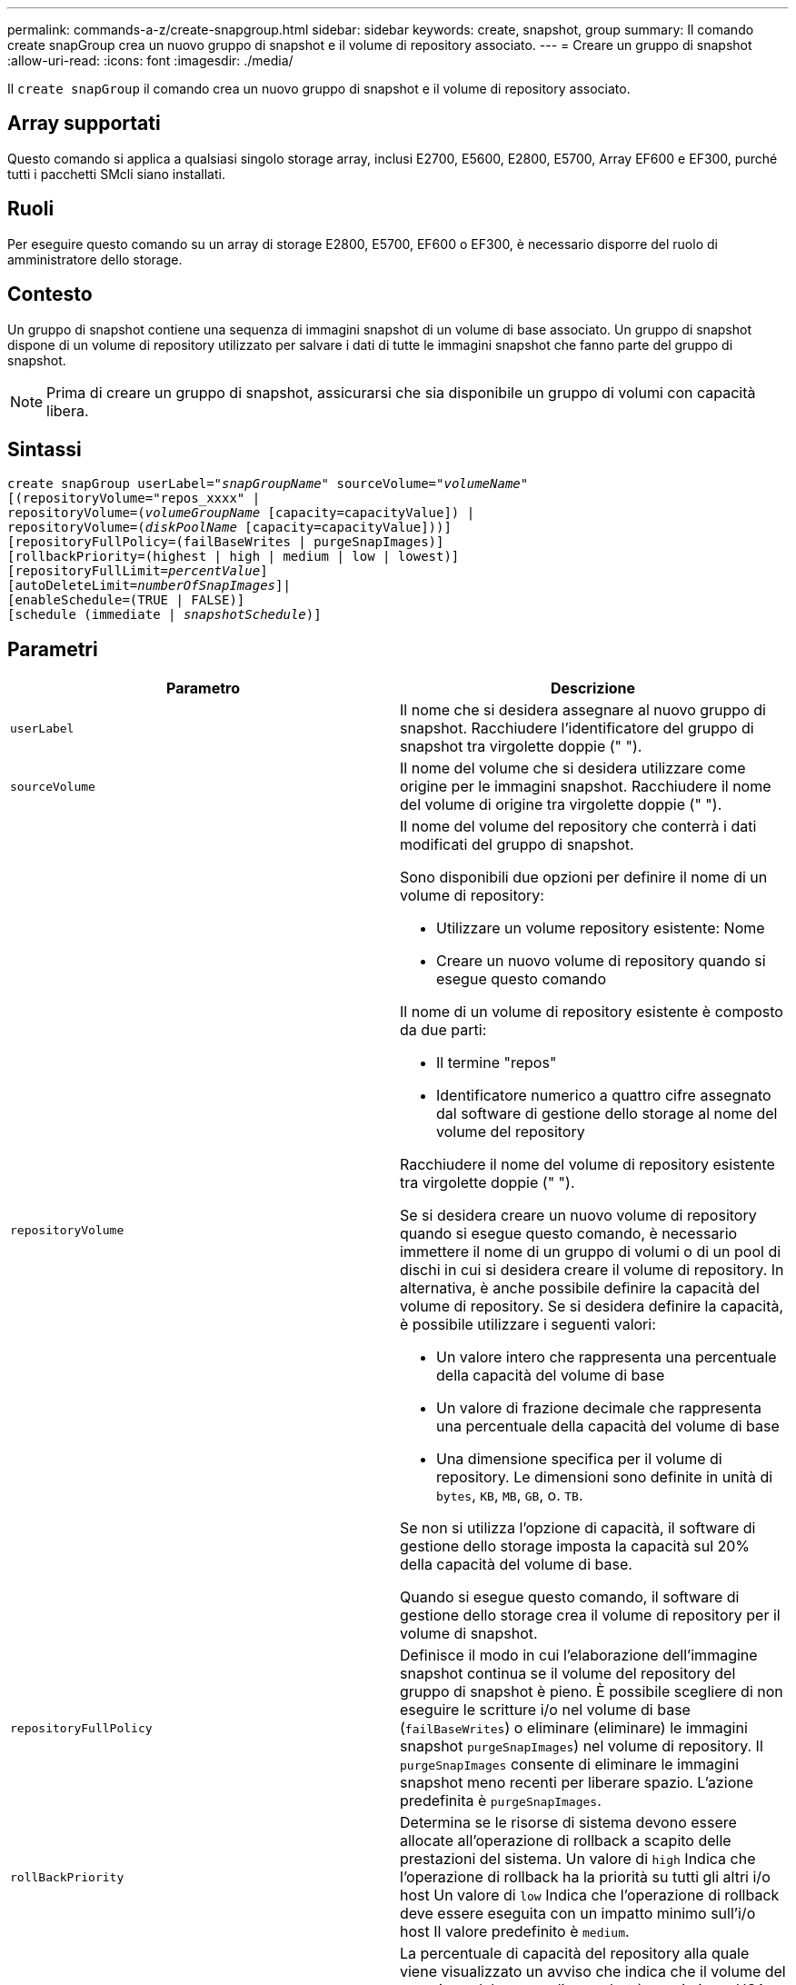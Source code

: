 ---
permalink: commands-a-z/create-snapgroup.html 
sidebar: sidebar 
keywords: create, snapshot, group 
summary: Il comando create snapGroup crea un nuovo gruppo di snapshot e il volume di repository associato. 
---
= Creare un gruppo di snapshot
:allow-uri-read: 
:icons: font
:imagesdir: ./media/


[role="lead"]
Il `create snapGroup` il comando crea un nuovo gruppo di snapshot e il volume di repository associato.



== Array supportati

Questo comando si applica a qualsiasi singolo storage array, inclusi E2700, E5600, E2800, E5700, Array EF600 e EF300, purché tutti i pacchetti SMcli siano installati.



== Ruoli

Per eseguire questo comando su un array di storage E2800, E5700, EF600 o EF300, è necessario disporre del ruolo di amministratore dello storage.



== Contesto

Un gruppo di snapshot contiene una sequenza di immagini snapshot di un volume di base associato. Un gruppo di snapshot dispone di un volume di repository utilizzato per salvare i dati di tutte le immagini snapshot che fanno parte del gruppo di snapshot.

[NOTE]
====
Prima di creare un gruppo di snapshot, assicurarsi che sia disponibile un gruppo di volumi con capacità libera.

====


== Sintassi

[listing, subs="+macros"]
----
create snapGroup userLabel=pass:quotes[_"snapGroupName_" sourceVolume=_"volumeName"_]
[(repositoryVolume="repos_xxxx" |
repositoryVolume=(pass:quotes[_volumeGroupName_] [capacity=capacityValue]) |
repositoryVolume=(pass:quotes[_diskPoolName_] [capacity=capacityValue]))]
[repositoryFullPolicy=(failBaseWrites | purgeSnapImages)]
[rollbackPriority=(highest | high | medium | low | lowest)]
[repositoryFullLimit=pass:quotes[_percentValue_]]
[autoDeleteLimit=pass:quotes[_numberOfSnapImages_]]|
[enableSchedule=(TRUE | FALSE)]
[schedule (immediate | pass:quotes[_snapshotSchedule_)]]
----


== Parametri

|===
| Parametro | Descrizione 


 a| 
`userLabel`
 a| 
Il nome che si desidera assegnare al nuovo gruppo di snapshot. Racchiudere l'identificatore del gruppo di snapshot tra virgolette doppie (" ").



 a| 
`sourceVolume`
 a| 
Il nome del volume che si desidera utilizzare come origine per le immagini snapshot. Racchiudere il nome del volume di origine tra virgolette doppie (" ").



 a| 
`repositoryVolume`
 a| 
Il nome del volume del repository che conterrà i dati modificati del gruppo di snapshot.

Sono disponibili due opzioni per definire il nome di un volume di repository:

* Utilizzare un volume repository esistente: Nome
* Creare un nuovo volume di repository quando si esegue questo comando


Il nome di un volume di repository esistente è composto da due parti:

* Il termine "repos"
* Identificatore numerico a quattro cifre assegnato dal software di gestione dello storage al nome del volume del repository


Racchiudere il nome del volume di repository esistente tra virgolette doppie (" ").

Se si desidera creare un nuovo volume di repository quando si esegue questo comando, è necessario immettere il nome di un gruppo di volumi o di un pool di dischi in cui si desidera creare il volume di repository. In alternativa, è anche possibile definire la capacità del volume di repository. Se si desidera definire la capacità, è possibile utilizzare i seguenti valori:

* Un valore intero che rappresenta una percentuale della capacità del volume di base
* Un valore di frazione decimale che rappresenta una percentuale della capacità del volume di base
* Una dimensione specifica per il volume di repository. Le dimensioni sono definite in unità di `bytes`, `KB`, `MB`, `GB`, o. `TB`.


Se non si utilizza l'opzione di capacità, il software di gestione dello storage imposta la capacità sul 20% della capacità del volume di base.

Quando si esegue questo comando, il software di gestione dello storage crea il volume di repository per il volume di snapshot.



 a| 
`repositoryFullPolicy`
 a| 
Definisce il modo in cui l'elaborazione dell'immagine snapshot continua se il volume del repository del gruppo di snapshot è pieno. È possibile scegliere di non eseguire le scritture i/o nel volume di base (`failBaseWrites`) o eliminare (eliminare) le immagini snapshot  `purgeSnapImages`) nel volume di repository. Il `purgeSnapImages` consente di eliminare le immagini snapshot meno recenti per liberare spazio. L'azione predefinita è `purgeSnapImages`.



 a| 
`rollBackPriority`
 a| 
Determina se le risorse di sistema devono essere allocate all'operazione di rollback a scapito delle prestazioni del sistema. Un valore di `high` Indica che l'operazione di rollback ha la priorità su tutti gli altri i/o host Un valore di `low` Indica che l'operazione di rollback deve essere eseguita con un impatto minimo sull'i/o host Il valore predefinito è `medium`.



 a| 
`repositoryFullLimit`
 a| 
La percentuale di capacità del repository alla quale viene visualizzato un avviso che indica che il volume del repository del gruppo di snapshot è quasi pieno. USA valori interi. Ad esempio, un valore di 70 significa 70%. Il valore predefinito è 75.



 a| 
`autoDeleteLimit`
 a| 
Ciascun gruppo di snapshot può essere configurato in modo da eseguire l'eliminazione automatica delle immagini snapshot per mantenere il numero totale di immagini snapshot nel gruppo di snapshot a un livello o al di sotto di quello designato. Quando questa opzione è attivata, ogni volta che viene creata una nuova immagine snapshot nel gruppo di snapshot, il sistema elimina automaticamente l'immagine snapshot meno recente nel gruppo per rispettare il valore limite. Questa azione libera la capacità del repository in modo che possa essere utilizzata per soddisfare i requisiti di copy-on-write per le immagini snapshot rimanenti.



 a| 
`enableSchedule`
 a| 
Utilizzare questo parametro per attivare o disattivare la possibilità di pianificare un'operazione di snapshot. Per attivare la pianificazione snapshot, impostare questo parametro su `TRUE`. Per disattivare la pianificazione snapshot, impostare questo parametro su `FALSE`.

|===


== Note

Ogni nome del gruppo di snapshot deve essere univoco. È possibile utilizzare qualsiasi combinazione di caratteri alfanumerici, caratteri di sottolineatura (_), trattini (-) e cancelletto ( n.) per l'etichetta utente. Le etichette dell'utente possono contenere un massimo di 30 caratteri.

Per creare un gruppo di snapshot, è necessario disporre di un volume di repository associato in cui memorizzare le immagini snapshot. È possibile utilizzare un volume di repository esistente o creare un nuovo volume di repository. È possibile creare il volume del repository quando si crea il gruppo di snapshot. Un volume di repository di gruppi di snapshot è un volume espandibile strutturato come un insieme concatenato di un massimo di 16 entità di volume standard. Inizialmente, un volume di repository espandibile ha un solo elemento. La capacità del volume di repository espandibile è esattamente quella del singolo elemento. È possibile aumentare la capacità di un volume di repository espandibile allegando volumi standard aggiuntivi. La capacità del volume del repository espandibile composito diventa quindi la somma delle capacità di tutti i volumi standard concatenati.

Un gruppo di snapshot dispone di un ordinamento rigoroso delle immagini snapshot in base al tempo di creazione di ciascuna immagine snapshot. Un'immagine snapshot creata dopo un'altra immagine snapshot è un _successore_ rispetto a quella di un'altra immagine snapshot. Un'immagine snapshot creata prima di un'altra immagine snapshot è un _predecessore_ rispetto all'altra.

Un volume di repository di gruppi di snapshot deve soddisfare un requisito di capacità minimo che corrisponde alla somma dei seguenti requisiti:

* 32 MB per supportare un overhead fisso per il gruppo di snapshot e per l'elaborazione copy-on-write.
* Capacità per l'elaborazione del rollback, pari a 1/5000esimo della capacità del volume di base.


La capacità minima viene utilizzata dal firmware del controller e dal software di gestione dello storage.

Quando si crea un gruppo di snapshot per la prima volta, non contiene immagini di snapshot. Quando si creano immagini snapshot, queste vengono aggiunte a un gruppo di snapshot. Utilizzare `create snapImage` comando per creare immagini snapshot e aggiungerle a un gruppo di snapshot.

Un gruppo di snapshot può avere uno dei seguenti stati:

* *Ottimale* -- il gruppo di snapshot funziona normalmente.
* *Full* -- il repository del gruppo di snapshot è pieno. Non è possibile eseguire ulteriori operazioni copy-on-write. Questo stato è possibile solo per i gruppi di snapshot che hanno il criterio Repository Full impostato su Fail base Scritture. Qualsiasi gruppo di snapshot in stato Full (completo) causa la pubblicazione di una condizione needs-Attention per l'array di storage.
* *Over Threshold* -- l'utilizzo del volume del repository del gruppo di snapshot è pari o superiore alla soglia di avviso. Qualsiasi gruppo di snapshot in questo stato causa la pubblicazione di una condizione di attenzione alle esigenze per l'array di storage.
* *Failed* -- il gruppo di snapshot ha riscontrato un problema che ha reso inutilizzabili tutte le immagini snapshot del gruppo di snapshot. Ad esempio, alcuni tipi di errori del volume del repository possono causare uno stato di errore. Per eseguire il ripristino dallo stato Failed (non riuscito), utilizzare `revive snapGroup` comando.


È possibile configurare ciascun gruppo di snapshot in modo che elimini automaticamente le immagini snapshot utilizzando `autoDeleteLimit` parametro. L'eliminazione automatica delle immagini Snapshot consente di evitare di dover cancellare manualmente le immagini non desiderate e di impedire la creazione di future immagini Snapshot perché il volume del repository è pieno. Quando si utilizza `autoDeleteLimit` parametro che fa sì che il software di gestione dello storage elimini automaticamente le immagini snapshot, a partire dalla meno recente. Il software di gestione dello storage elimina le immagini snapshot fino a raggiungere un numero di immagini snapshot pari al numero immesso con `autoDeleteLimit` parametro. Quando vengono aggiunte nuove immagini snapshot al volume del repository, il software di gestione dello storage elimina le immagini snapshot meno recenti fino a `autoDeleteLimit` il numero del parametro è stato raggiunto.

Il `enableSchedule` e il `schedule` il parametro consente di pianificare la creazione di immagini snapshot per un gruppo di snapshot. Utilizzando questi parametri, è possibile pianificare le snapshot giornalmente, settimanalmente o mensilmente (per giorno o per data). Il `enableSchedule` il parametro attiva o disattiva la possibilità di pianificare snapshot. Quando si attiva la pianificazione, si utilizza `schedule` parametro per definire quando si desidera che vengano eseguite le istantanee.

Questa tabella spiega come utilizzare le opzioni per `schedule` parametro:

|===
| Parametro | Descrizione 


 a| 
`schedule`
 a| 
Necessario per specificare i parametri di pianificazione.



 a| 
`immediate`
 a| 
Avviare immediatamente l'operazione. Questo elemento si esclude a vicenda con qualsiasi altro parametro di pianificazione.



 a| 
`enableSchedule`
 a| 
Quando è impostato su `true`, la pianificazione è attivata. Quando è impostato su `false`, la pianificazione è disattivata.

[NOTE]
====
L'impostazione predefinita è `false`.

====


 a| 
`startDate`
 a| 
Una data specifica in cui iniziare l'operazione. Il formato per l'immissione della data è MM:GG:AA. L'impostazione predefinita è la data corrente. Un esempio di questa opzione è `startDate=06:27:11`.



 a| 
`scheduleDay`
 a| 
Il giorno della settimana in cui iniziare l'operazione. Possono essere tutti o uno o più dei seguenti valori:

* `monday`
* `tuesday`
* `wednesday`
* `thursday`
* `friday`
* `saturday`
* `sunday`


[NOTE]
====
Racchiudere il valore tra parentesi. Ad esempio, `scheduleDay=(wednesday)`.

====
È possibile specificare più di un giorno racchiudendo i giorni in un singolo set di parentesi e separando ogni giorno con uno spazio. Ad esempio, `scheduleDay=(monday wednesday friday)`.

[NOTE]
====
Questo parametro non è compatibile con una pianificazione mensile.

====


 a| 
`startTime`
 a| 
L'ora del giorno in cui iniziare l'operazione. Il formato per l'immissione dell'ora è HH:MM, dove HH è l'ora e MM è il minuto che ha superato l'ora. Utilizza un orologio a 24 ore. Ad esempio, le 2:00 del pomeriggio sono le 14:00. Un esempio di questa opzione è `startTime=14:27`.



 a| 
`scheduleInterval`
 a| 
Un intervallo di tempo, espresso in minuti, minimo tra le operazioni. L'intervallo di pianificazione non deve superare le 1440 (24 ore) e deve essere un multiplo di 30.

Un esempio di questa opzione è `scheduleInterval=180`.



 a| 
`endDate`
 a| 
Una data specifica in cui interrompere l'operazione. Il formato per l'immissione della data è MM:GG:AA. Se non si desidera una data di fine, è possibile specificare `noEndDate`. Un esempio di questa opzione è `endDate=11:26:11`.



 a| 
`timesPerDay`
 a| 
Il numero di volte in cui eseguire l'operazione in un giorno. Un esempio di questa opzione è `timesPerDay=4`.



 a| 
`timezone`
 a| 
Specifica il fuso orario da utilizzare per la pianificazione. Può essere specificato in due modi:

* *GMT±HH:MM*
+
L'offset del fuso orario dal GMT. Esempio: `timezone=GMT-06:00`.

* *Stringa di testo*
+
La stringa di testo del fuso orario standard deve essere racchiusa tra virgolette. Esempio:``timezone="America/Chicago"``





 a| 
`scheduleDate`
 a| 
Il giorno del mese in cui eseguire l'operazione. I valori per i giorni sono numerici e nell'intervallo da 1 a 31.

[NOTE]
====
Questo parametro non è compatibile con una pianificazione settimanale.

====
Un esempio di `scheduleDate` l'opzione è `scheduleDate=("15")`.



 a| 
`month`
 a| 
Un mese specifico in cui eseguire l'operazione. I valori per i mesi sono:

* `jan` Gennaio
* `feb` - Febbraio
* `mar` - Marzo
* `apr` – Aprile
* `may` Maggio
* `jun` Giugno
* `jul` Luglio
* `aug` - Agosto
* `sep` Settembre
* `oct` Ottobre
* `nov` - Novembre
* `dec` Dicembre


[NOTE]
====
Racchiudere il valore tra parentesi. Ad esempio, `month=(jan)`.

====
È possibile specificare più di un mese racchiudendo i mesi in una singola serie di parentesi e separando ogni mese con uno spazio. Ad esempio, `month=(jan jul dec)`.

Utilizzare questo parametro con `scheduleDate` parametro per eseguire l'operazione in un giorno specifico del mese.

[NOTE]
====
Questo parametro non è compatibile con una pianificazione settimanale.

====
|===
Questa tabella spiega come utilizzare `timeZone` parametro:

|===
| Nome fuso orario | Offset GMT 


 a| 
`Etc/GMT+12`
 a| 
`GMT-12:00`



 a| 
`Etc/GMT+11`
 a| 
`GMT-11:00`



 a| 
`Pacific/Honolulu`
 a| 
`GMT-10:00`



 a| 
`America/Anchorage`
 a| 
`GMT-09:00`



 a| 
`America/Santa_Isabel`
 a| 
`GMT-08:00`



 a| 
`America/Los_Angeles`
 a| 
`GMT-08:00`



 a| 
`America/Phoenix`
 a| 
`GMT-07:00`



 a| 
`America/Chihuahua`
 a| 
`GMT-07:00`



 a| 
`America/Denver`
 a| 
`GMT-07:00`



 a| 
`America/Guatemala`
 a| 
`GMT-06:00`



 a| 
`America/Chicago`
 a| 
`GMT-06:00`



 a| 
`America/Mexico_City`
 a| 
`GMT-06:00`



 a| 
`America/Regina`
 a| 
`GMT-06:00`



 a| 
`America/Bogota`
 a| 
`GMT-05:00`



 a| 
`America/New_York`
 a| 
`GMT-05:00`



 a| 
`Etc/GMT+5`
 a| 
`GMT-05:00`



 a| 
`America/Caracas`
 a| 
`GMT-04:30`



 a| 
`America/Asuncion`
 a| 
`GMT-04:00`



 a| 
`America/Halifax`
 a| 
`GMT-04:00`



 a| 
`America/Cuiaba`
 a| 
`GMT-04:00`



 a| 
`America/La_Paz`
 a| 
`GMT-04:00`



 a| 
`America/Santiago`
 a| 
`GMT-04:00`



 a| 
`America/St_Johns`
 a| 
`GMT-03:30`



 a| 
`America/Sao_Paulo`
 a| 
`GMT-03:00`



 a| 
`America/Buenos_Aires`
 a| 
`GMT-03:00`



 a| 
`America/Cayenne`
 a| 
`GMT-03:00`



 a| 
`America/Godthab`
 a| 
`GMT-03:00`



 a| 
`America/Montevideo`
 a| 
`GMT-03:00`



 a| 
`Etc/GMT+2`
 a| 
`GMT-02:00`



 a| 
`Atlantic/Azores`
 a| 
`GMT-01:00`



 a| 
`Atlantic/Cape_Verde`
 a| 
`GMT-01:00`



 a| 
`Africa/Casablanca`
 a| 
`GMT`



 a| 
`Etc/GMT`
 a| 
`GMT`



 a| 
`Europe/London`
 a| 
`GMT`



 a| 
`Atlantic/Reykjavik`
 a| 
`GMT`



 a| 
`Europe/Berlin`
 a| 
`GMT+01:00`



 a| 
`Europe/Budapest`
 a| 
`GMT+01:00`



 a| 
`Europe/Paris`
 a| 
`GMT+01:00`



 a| 
`Europe/Warsaw`
 a| 
`GMT+01:00`



 a| 
`Africa/Lagos`
 a| 
`GMT+01:00`



 a| 
`Africa/Windhoek`
 a| 
`GMT+01:00`



 a| 
`Asia/Anman`
 a| 
`GMT+02:00`



 a| 
`Asia/Beirut`
 a| 
`GMT+02:00`



 a| 
`Africa/Cairo`
 a| 
`GMT+02:00`



 a| 
`Asia/Damascus`
 a| 
`GMT+02:00`



 a| 
`Africa/Johannesburg`
 a| 
`GMT+02:00`



 a| 
`Europe/Kiev`
 a| 
`GMT+02:00`



 a| 
`Asia/Jerusalem`
 a| 
`GMT+02:00`



 a| 
`Europe/Istanbul`
 a| 
`GMT+03:00`



 a| 
`Europe/Minsk`
 a| 
`GMT+02:00`



 a| 
`Asia/Baghdad`
 a| 
`GMT+03:00`



 a| 
`Asia/Riyadh`
 a| 
`GMT+03:00`



 a| 
`Africa/Nairobi`
 a| 
`GMT+03:00`



 a| 
`Asia/Tehran`
 a| 
`GMT+03:30`



 a| 
`Europe/Moscow`
 a| 
`GMT+04:00`



 a| 
`Asia/Dubai`
 a| 
`GMT+04:00`



 a| 
`Asia/Baku`
 a| 
`GMT+04:00`



 a| 
`Indian/Mauritius`
 a| 
`GMT+04:00`



 a| 
`Asia/Tbilisi`
 a| 
`GMT+04:00`



 a| 
`Asia/Yerevan`
 a| 
`GMT+04:00`



 a| 
`Asia/Kabul`
 a| 
`GMT+04:30`



 a| 
`Asia/Karachi`
 a| 
`GMT+05:00`



 a| 
`Asia//Tashkent`
 a| 
`GMT+05:00`



 a| 
`Asia/Calcutta`
 a| 
`GMT+05:30`



 a| 
`Asia/Colombo`
 a| 
`GMT+05:30`



 a| 
`Asia/Katmandu`
 a| 
`GMT+05:45`



 a| 
`Asia/Yekaterinburg`
 a| 
`GMT+06:00`



 a| 
`Asia/Almaty`
 a| 
`GMT+06:00`



 a| 
`Asia/Dhaka`
 a| 
`GMT+06:00`



 a| 
`Asia/Rangoon`
 a| 
`GMT+06:30`



 a| 
`Asia/Novosibirsk`
 a| 
`GMT+07:00`



 a| 
`Asia/Bangkok`
 a| 
`GMT+07:00`



 a| 
`Asia/Krasnoyarsk`
 a| 
`GMT+08:00`



 a| 
`Asia/Shanghai`
 a| 
`GMT+08:00`



 a| 
`Asia/Singapore`
 a| 
`GMT+08:00`



 a| 
`Australia/Perth`
 a| 
`GMT+08:00`



 a| 
`Asia/Taipei`
 a| 
`GMT+08:00`



 a| 
`Asia/Ulaanbaatar`
 a| 
`GMT+08:00`



 a| 
`Asia/Irkutsk`
 a| 
`GMT+09:00`



 a| 
`Asia/Tokyo`
 a| 
`GMT+09:00`



 a| 
`Asia/Seoul`
 a| 
`GMT+09:00`



 a| 
`Australia/Adelaide`
 a| 
`GMT+09:30`



 a| 
`Australia/Darwin`
 a| 
`GMT+09:30`



 a| 
`Asia/Yakutsk`
 a| 
`GMT+10:00`



 a| 
`Australia/Brisbane`
 a| 
`GMT+10:00`



 a| 
`Australia/Sydney`
 a| 
`GMT+10:00`



 a| 
`Pacific/Port Moresby`
 a| 
`GMT+10:00`



 a| 
`Australia/Hobart`
 a| 
`GMT+10:00`



 a| 
`Asia/Vladivostok`
 a| 
`GMT+11:00`



 a| 
`Pacific/Guadalcanal`
 a| 
`GMT+11:00`



 a| 
`Pacific/Auckland`
 a| 
`GMT+12:00`



 a| 
`Etc/GMT-12`
 a| 
`GMT+12:00`



 a| 
`Pacific/Fiji`
 a| 
`GMT+12:00`



 a| 
`Asia/Kamchatka`
 a| 
`GMT+12:00`



 a| 
`Pacific/Tongatapu`
 a| 
`GMT+13:00`

|===
La stringa di codice per la definizione di una pianificazione è simile a questi esempi:

[listing]
----
enableSchedule=true schedule startTime=14:27
----
[listing]
----
enableSchedule=true schedule scheduleInterval=180
----
[listing]
----
enableSchedule=true schedule timeZone=GMT-06:00
----
[listing]
----
enableSchedule=true schedule timeZone="America/Chicago"
----
Se si utilizza anche `scheduleInterval` il firmware sceglie tra `timesPerDay` e il `scheduleInterval` selezionando il valore più basso delle due opzioni. Il firmware calcola un valore intero per `scheduleInterval` dividendo 1440 per `scheduleInterval` valore dell'opzione impostato. Ad esempio, 1440/180 = 8. Il firmware confronta quindi `timesPerDay` valore intero con il calcolato `scheduleInterval` valore intero e utilizza il valore più piccolo.

Per rimuovere un programma, utilizzare `delete volume` con il `schedule` parametro. Il `delete volume` con il `schedule` il parametro elimina solo la pianificazione, non il volume di snapshot.



== Livello minimo del firmware

7.83

7.86 aggiunge `scheduleDate` e il `month` opzione.
